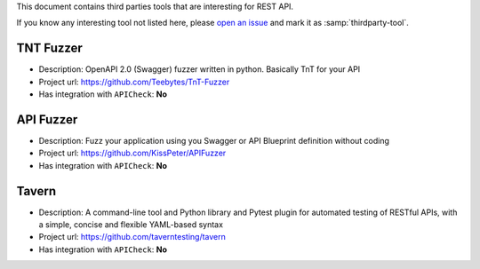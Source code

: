 This document contains third parties tools that are interesting for REST API.

If you know any interesting tool not listed here, please `open an issue <https://github.com/BBVA/apicheck/issues>`_ and mark it as :samp:`thirdparty-tool`.

TNT Fuzzer
++++++++++

- Description: OpenAPI 2.0 (Swagger) fuzzer written in python. Basically TnT for your API
- Project url: https://github.com/Teebytes/TnT-Fuzzer
- Has integration with ``APICheck``: **No**

API Fuzzer
++++++++++

- Description: Fuzz your application using you Swagger or API Blueprint definition without coding
- Project url: https://github.com/KissPeter/APIFuzzer
- Has integration with ``APICheck``: **No**

Tavern
++++++

- Description: A command-line tool and Python library and Pytest plugin for automated testing of RESTful APIs, with a simple, concise and flexible YAML-based syntax
- Project url: https://github.com/taverntesting/tavern
- Has integration with ``APICheck``: **No**
